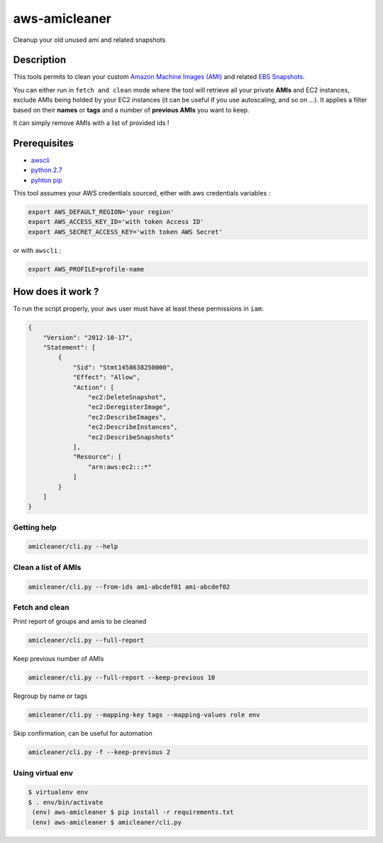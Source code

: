 aws-amicleaner
==============

Cleanup your old unused ami and related snapshots

|Circle CI| |codecov.io| |pypi|

Description
-----------

This tools permits to clean your custom `Amazon Machine Images (AMI)
<http://docs.aws.amazon.com/AWSEC2/latest/UserGuide/AMIs.html>`__ and
related `EBS Snapshots
<http://docs.aws.amazon.com/AWSEC2/latest/UserGuide/EBSSnapshots.html>`__.

You can either run in ``fetch and clean`` mode where the tool will
retrieve all your private **AMIs** and EC2 instances, exclude AMIs being
holded by your EC2 instances (it can be useful if you use autoscaling,
and so on ...). It applies a filter based on their **names** or **tags**
and a number of **previous AMIs** you want to keep.

It can simply remove AMIs with a list of provided ids !

Prerequisites
-------------

-  `awscli <http://docs.aws.amazon.com/cli/latest/userguide/installing.html>`__
-  `python
   2.7 <https://www.python.org/downloads/release/python-2710/>`__
-  `pyhton pip <https://pip.pypa.io/en/stable/installing/>`__

This tool assumes your AWS credentials sourced, either with aws
credentials variables :

.. code:: bash

    export AWS_DEFAULT_REGION='your region'
    export AWS_ACCESS_KEY_ID='with token Access ID'
    export AWS_SECRET_ACCESS_KEY='with token AWS Secret'

or with ``awscli`` :

.. code:: bash

    export AWS_PROFILE=profile-name

How does it work ?
------------------

To run the script properly, your ``aws`` user must have at least these
permissions in ``iam``:

.. code:: json

    {
        "Version": "2012-10-17",
        "Statement": [
            {
                "Sid": "Stmt1458638250000",
                "Effect": "Allow",
                "Action": [
                    "ec2:DeleteSnapshot",
                    "ec2:DeregisterImage",
                    "ec2:DescribeImages",
                    "ec2:DescribeInstances",
                    "ec2:DescribeSnapshots"
                ],
                "Resource": [
                    "arn:aws:ec2:::*"
                ]
            }
        ]
    }

Getting help
~~~~~~~~~~~~

.. code:: bash

    amicleaner/cli.py --help

Clean a list of AMIs
~~~~~~~~~~~~~~~~~~~~

.. code:: bash

    amicleaner/cli.py --from-ids ami-abcdef01 ami-abcdef02

Fetch and clean
~~~~~~~~~~~~~~~

Print report of groups and amis to be cleaned

.. code:: bash

    amicleaner/cli.py --full-report

Keep previous number of AMIs

.. code:: bash

    amicleaner/cli.py --full-report --keep-previous 10

Regroup by name or tags

.. code:: bash

    amicleaner/cli.py --mapping-key tags --mapping-values role env

Skip confirmation, can be useful for automation

.. code:: bash

    amicleaner/cli.py -f --keep-previous 2

Using virtual env
~~~~~~~~~~~~~~~~~

.. code:: bash

    $ virtualenv env
    $ . env/bin/activate
     (env) aws-amicleaner $ pip install -r requirements.txt
     (env) aws-amicleaner $ amicleaner/cli.py


.. |Circle CI| image:: https://circleci.com/gh/bonclay7/aws-amicleaner/tree/master.svg?style=svg
   :target: https://circleci.com/gh/bonclay7/aws-amicleaner/tree/master
.. |codecov.io| image:: https://codecov.io/github/bonclay7/aws-amicleaner/coverage.svg?branch=master
   :target: https://codecov.io/github/bonclay7/aws-amicleaner?branch=master
.. |pypi| image:: https://img.shields.io/pypi/v/aws-amicleaner.svg
   :target: https://pypi.python.org/pypi/aws-amicleaner
